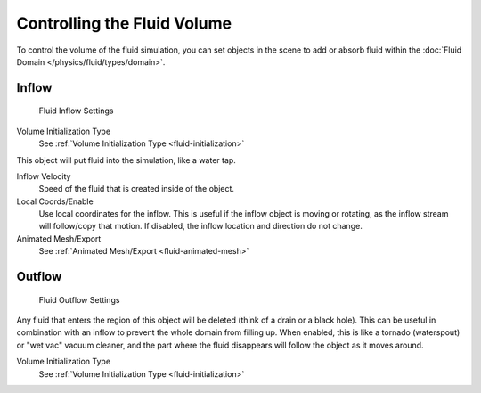 
****************************
Controlling the Fluid Volume
****************************

To control the volume of the fluid simulation,
you can set objects in the scene to add or absorb fluid within the :doc:`Fluid Domain </physics/fluid/types/domain>`.


Inflow
======

.. figure:: /images/physics_fluid_types_inflow.png

   Fluid Inflow Settings

Volume Initialization Type
   See :ref:`Volume Initialization Type <fluid-initialization>`

This object will put fluid into the simulation, like a water tap.


Inflow Velocity
   Speed of the fluid that is created inside of the object.

Local Coords/Enable
   Use local coordinates for the inflow.
   This is useful if the inflow object is moving or rotating, as the inflow stream will
   follow/copy that motion. If disabled, the inflow location and direction do not change.

Animated Mesh/Export
   See :ref:`Animated Mesh/Export <fluid-animated-mesh>`


Outflow
=======

.. figure:: /images/physics_fluid_types_outflow.png

   Fluid Outflow Settings


Any fluid that enters the region of this object will be deleted (think of a drain or a black hole).
This can be useful in combination with an inflow to prevent the whole domain from filling up.
When enabled, this is like a tornado (waterspout) or "wet vac" vacuum cleaner,
and the part where the fluid disappears will follow the object as it moves around.

Volume Initialization Type
   See :ref:`Volume Initialization Type <fluid-initialization>`

